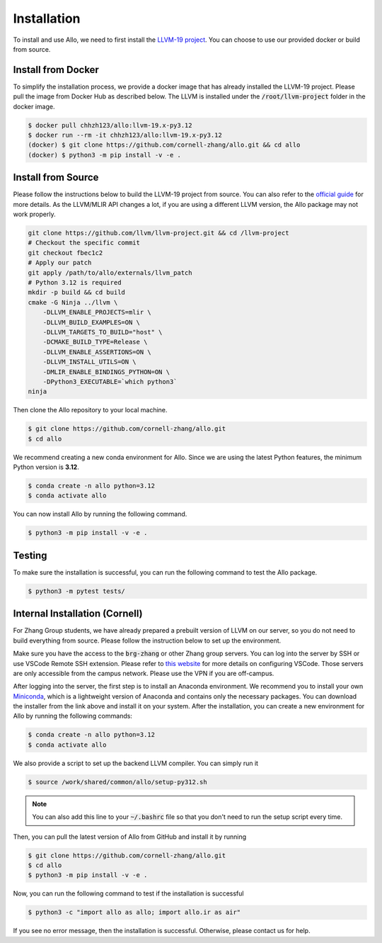 ..  Copyright Allo authors. All Rights Reserved.
    SPDX-License-Identifier: Apache-2.0

..  Licensed to the Apache Software Foundation (ASF) under one
    or more contributor license agreements.  See the NOTICE file
    distributed with this work for additional information
    regarding copyright ownership.  The ASF licenses this file
    to you under the Apache License, Version 2.0 (the
    "License"); you may not use this file except in compliance
    with the License.  You may obtain a copy of the License at

..    http://www.apache.org/licenses/LICENSE-2.0

..  Unless required by applicable law or agreed to in writing,
    software distributed under the License is distributed on an
    "AS IS" BASIS, WITHOUT WARRANTIES OR CONDITIONS OF ANY
    KIND, either express or implied.  See the License for the
    specific language governing permissions and limitations
    under the License.

.. _setup:

############
Installation
############

To install and use Allo, we need to first install the `LLVM-19 project <https://github.com/llvm/llvm-project/tree/fbec1c2a08ce2ae9750ddf3cecc86c5dd2bbc9d8>`_. You can choose to use our provided docker or build from source.


Install from Docker
-------------------

To simplify the installation process, we provide a docker image that has already installed the LLVM-19 project. Please pull the image from Docker Hub as described below. The LLVM is installed under the :code:`/root/llvm-project` folder in the docker image.

.. code-block:: console

  $ docker pull chhzh123/allo:llvm-19.x-py3.12
  $ docker run --rm -it chhzh123/allo:llvm-19.x-py3.12
  (docker) $ git clone https://github.com/cornell-zhang/allo.git && cd allo
  (docker) $ python3 -m pip install -v -e .


Install from Source
-------------------

Please follow the instructions below to build the LLVM-19 project from source. You can also refer to the `official guide <https://mlir.llvm.org/getting_started/>`_ for more details. As the LLVM/MLIR API changes a lot, if you are using a different LLVM version, the Allo package may not work properly.

.. code-block:: bash

    git clone https://github.com/llvm/llvm-project.git && cd /llvm-project
    # Checkout the specific commit
    git checkout fbec1c2
    # Apply our patch
    git apply /path/to/allo/externals/llvm_patch
    # Python 3.12 is required
    mkdir -p build && cd build
    cmake -G Ninja ../llvm \
        -DLLVM_ENABLE_PROJECTS=mlir \
        -DLLVM_BUILD_EXAMPLES=ON \
        -DLLVM_TARGETS_TO_BUILD="host" \
        -DCMAKE_BUILD_TYPE=Release \
        -DLLVM_ENABLE_ASSERTIONS=ON \
        -DLLVM_INSTALL_UTILS=ON \
        -DMLIR_ENABLE_BINDINGS_PYTHON=ON \
        -DPython3_EXECUTABLE=`which python3`
    ninja

Then clone the Allo repository to your local machine.

.. code-block:: console
  
  $ git clone https://github.com/cornell-zhang/allo.git
  $ cd allo

We recommend creating a new conda environment for Allo. Since we are using the latest Python features, the minimum Python version is **3.12**.

.. code-block:: console

  $ conda create -n allo python=3.12
  $ conda activate allo

You can now install Allo by running the following command.

.. code-block:: console

  $ python3 -m pip install -v -e .


Testing
-------

To make sure the installation is successful, you can run the following command to test the Allo package.

.. code-block:: console

  $ python3 -m pytest tests/


Internal Installation (Cornell)
-------------------------------
For Zhang Group students, we have already prepared a prebuilt version of LLVM on our server, so you do not need to build everything from source. Please follow the instruction below to set up the environment.

Make sure you have the access to the :code:`brg-zhang` or other Zhang group servers. You can log into the server by SSH or use VSCode Remote SSH extension. Please refer to `this website <https://code.visualstudio.com/docs/remote/ssh>`_ for more details on configuring VSCode. Those servers are only accessible from the campus network. Please use the VPN if you are off-campus.

After logging into the server, the first step is to install an Anaconda environment. We recommend you to install your own `Miniconda <https://docs.conda.io/en/latest/miniconda.html>`_, which is a lightweight version of Anaconda and contains only the necessary packages. You can download the installer from the link above and install it on your system. After the installation, you can create a new environment for Allo by running the following commands:

.. code-block:: console

  $ conda create -n allo python=3.12
  $ conda activate allo

We also provide a script to set up the backend LLVM compiler. You can simply run it

.. code-block:: console

  $ source /work/shared/common/allo/setup-py312.sh

.. note::

  You can also add this line to your :code:`~/.bashrc` file so that you don't need to run the setup script every time.

Then, you can pull the latest version of Allo from GitHub and install it by running

.. code-block:: console

  $ git clone https://github.com/cornell-zhang/allo.git
  $ cd allo
  $ python3 -m pip install -v -e .

Now, you can run the following command to test if the installation is successful

.. code-block:: console

  $ python3 -c "import allo as allo; import allo.ir as air"

If you see no error message, then the installation is successful. Otherwise, please contact us for help.

